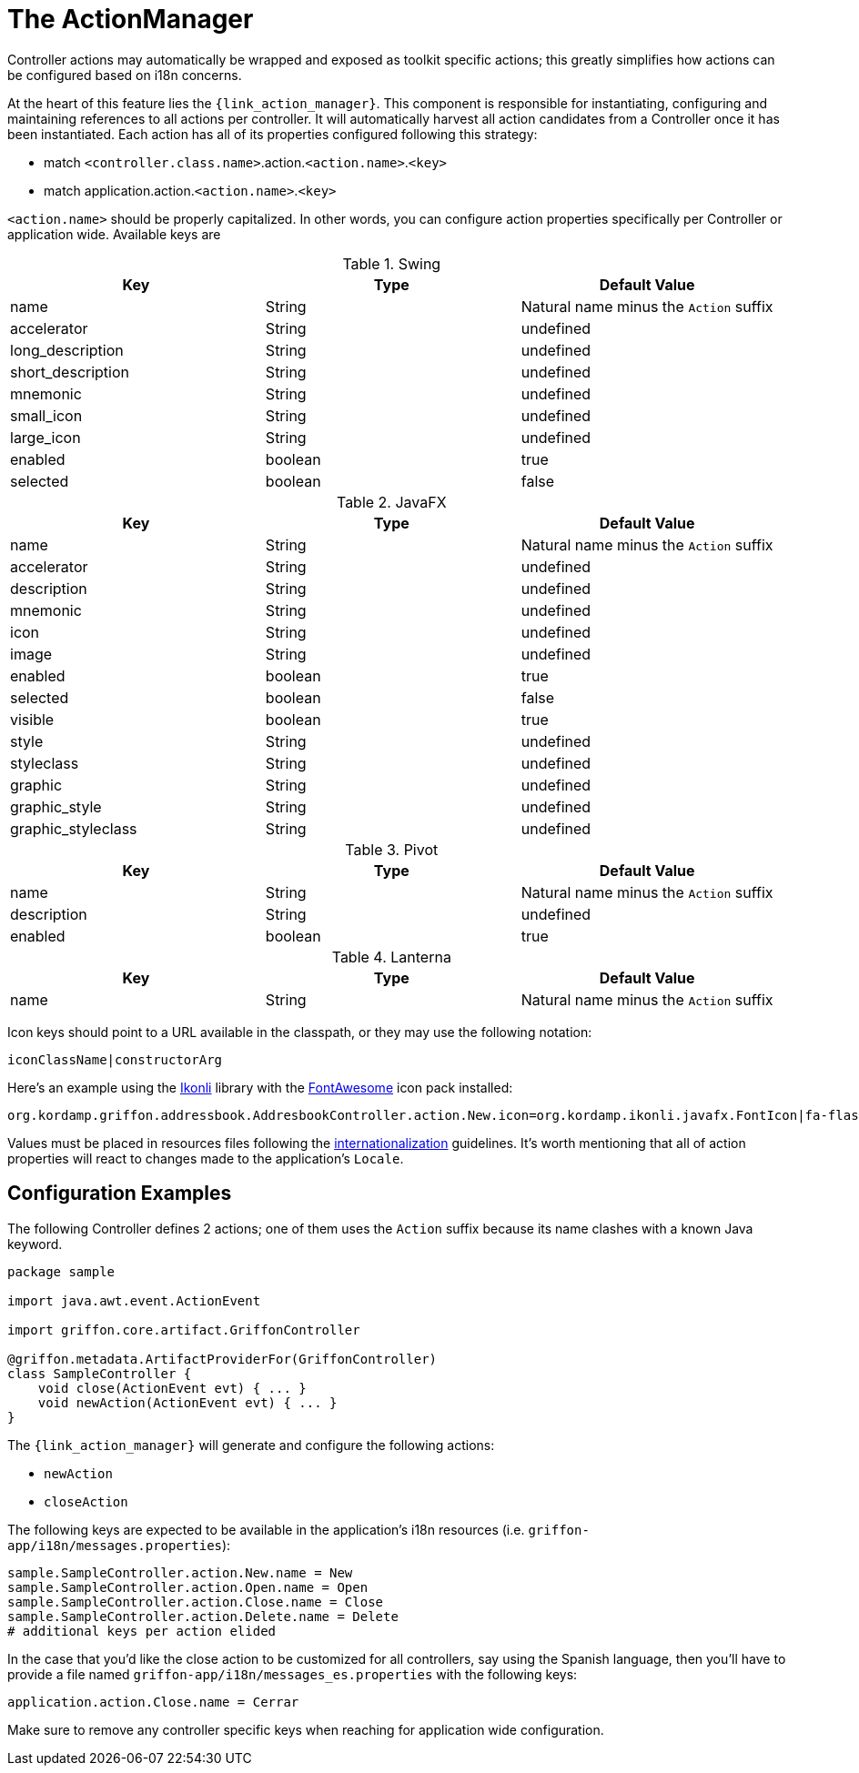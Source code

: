 
[[_controllers_actionmanager]]
= The ActionManager

Controller actions may automatically be wrapped and exposed as toolkit specific actions;
this greatly simplifies how actions can be configured based on i18n concerns.

At the heart of this feature lies the `{link_action_manager}`. This component is responsible
for instantiating, configuring and maintaining references to all actions per controller.
It will automatically harvest all action candidates from a Controller once it has been
instantiated. Each action has all of its properties configured following this strategy:

 * match `<controller.class.name>`.action.`<action.name>`.`<key>`
 * match application.action.`<action.name>`.`<key>`

`<action.name>` should be properly capitalized. In other words, you can configure action
properties specifically per Controller or application wide. Available keys are

.Swing
[cols="3*", options="header"]
|===
| Key               | Type    | Default Value
| name              | String  | Natural name minus the `Action` suffix
| accelerator       | String  | undefined
| long_description  | String  | undefined
| short_description | String  | undefined
| mnemonic          | String  | undefined
| small_icon        | String  | undefined
| large_icon        | String  | undefined
| enabled           | boolean | true
| selected          | boolean | false
|===

.JavaFX
[cols="3*", options="header"]
|===
| Key                | Type    | Default Value
| name               | String  | Natural name minus the `Action` suffix
| accelerator        | String  | undefined
| description        | String  | undefined
| mnemonic           | String  | undefined
| icon               | String  | undefined
| image              | String  | undefined
| enabled            | boolean | true
| selected           | boolean | false
| visible            | boolean | true
| style              | String  | undefined
| styleclass         | String  | undefined
| graphic            | String  | undefined
| graphic_style      | String  | undefined
| graphic_styleclass | String  | undefined
|===

.Pivot
[cols="3*", options="header"]
|===
| Key         | Type    | Default Value
| name        | String  | Natural name minus the `Action` suffix
| description | String  | undefined
| enabled     | boolean | true
|===

.Lanterna
[cols="3*", options="header"]
|===
| Key               | Type    | Default Value
| name              | String  | Natural name minus the `Action` suffix
|===

Icon keys should point to a URL available in the classpath, or they may use the following notation:

[source]
----
iconClassName|constructorArg
----

Here's an example using the link:http://aalmiray.github.io/ikonli/[Ikonli, window="_blank"] library with the
link:http://fontawesome.io/[FontAwesome, window="_blank"] icon pack installed:

[source,java]
----
org.kordamp.griffon.addressbook.AddresbookController.action.New.icon=org.kordamp.ikonli.javafx.FontIcon|fa-flash
----

Values must be placed in resources files following the <<_resources,internationalization>> guidelines.
It's worth mentioning that all of action properties will react to changes made to the application's
`Locale`.

== Configuration Examples

The following Controller defines 2 actions; one of them uses the `Action` suffix because its name clashes
with a known Java keyword.

[source,groovy,linenums,options="nowrap"]
----
package sample

import java.awt.event.ActionEvent

import griffon.core.artifact.GriffonController

@griffon.metadata.ArtifactProviderFor(GriffonController)
class SampleController {
    void close(ActionEvent evt) { ... }
    void newAction(ActionEvent evt) { ... }
}
----

The `{link_action_manager}` will generate and configure the following actions:

 * `newAction`
 * `closeAction`

The following keys are expected to be available in the application's i18n resources (i.e. `griffon-app/i18n/messages.properties`):

[source,java,linenums,options="nowrap"]
----
sample.SampleController.action.New.name = New
sample.SampleController.action.Open.name = Open
sample.SampleController.action.Close.name = Close
sample.SampleController.action.Delete.name = Delete
# additional keys per action elided
----

In the case that you'd like the close action to be customized for all controllers, say using
the Spanish language, then you'll have to provide a file named `griffon-app/i18n/messages_es.properties`
with the following keys:

[source,java,linenums,options="nowrap"]
----
application.action.Close.name = Cerrar
----

Make sure to remove any controller specific keys when reaching for application wide configuration.

